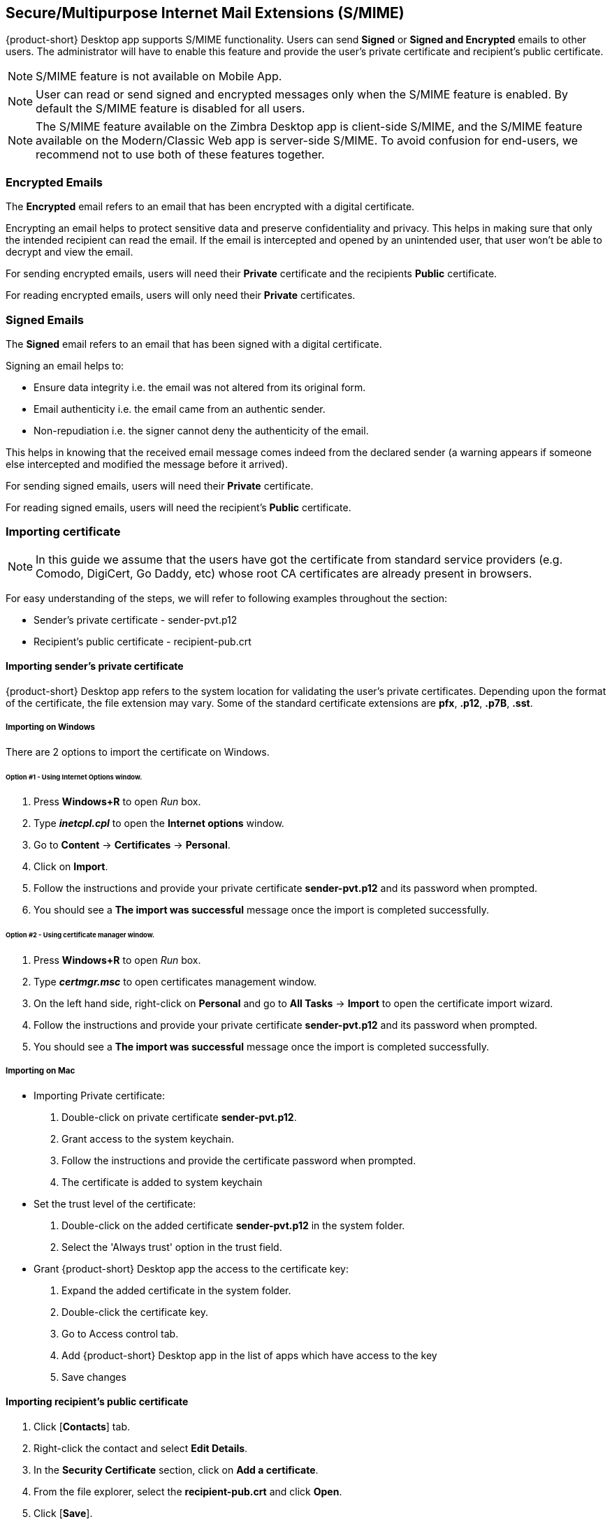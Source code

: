 == Secure/Multipurpose Internet Mail Extensions (S/MIME)

{product-short} Desktop app supports S/MIME functionality. Users can send *Signed* or *Signed and Encrypted* emails to other users. The administrator will have to enable this feature and provide the user's private certificate and recipient's public certificate.

NOTE: S/MIME feature is not available on Mobile App.

NOTE: User can read or send signed and encrypted messages only when the S/MIME feature is enabled. By default the S/MIME feature is disabled for all users.

NOTE: The S/MIME feature available on the Zimbra Desktop app is client-side S/MIME, and the S/MIME feature available on the Modern/Classic Web app is server-side S/MIME. To avoid confusion for end-users, we recommend not to use both of these features together.

=== Encrypted Emails

The *Encrypted* email refers to an email that has been encrypted with a digital certificate.

Encrypting an email helps to protect sensitive data and preserve confidentiality and privacy. This helps in making sure that only the intended recipient can read the email. If the email is intercepted and opened by an unintended user, that user won’t be able to decrypt and view the email.

For sending encrypted emails, users will need their *Private* certificate and the recipients *Public* certificate.

For reading encrypted emails, users will only need their *Private* certificates.

=== Signed Emails

The *Signed* email refers to an email that has been signed with a digital certificate.

Signing an email helps to:

* Ensure data integrity i.e. the email was not altered from its original form.
* Email authenticity i.e. the email came from an authentic sender.
* Non-repudiation i.e. the signer cannot deny the authenticity of the email.

This helps in knowing that the received email message comes indeed from the declared sender (a warning appears if someone else intercepted and modified the message before it arrived).

For sending signed emails, users will need their *Private* certificate.

For reading signed emails, users will need the recipient's *Public* certificate.

=== Importing certificate

NOTE: In this guide we assume that the users have got the certificate from standard service providers (e.g. Comodo, DigiCert, Go Daddy, etc) whose root CA certificates are already present in browsers.

For easy understanding of the steps, we will refer to following examples throughout the section:

* Sender's private certificate - sender-pvt.p12
* Recipient's public certificate - recipient-pub.crt

==== Importing sender's private certificate

{product-short} Desktop app refers to the system location for validating the user's private certificates. Depending upon the format of the certificate, the file extension may vary. Some of the standard certificate extensions are *pfx*, *.p12*, *.p7B*, *.sst*. 

===== Importing on Windows
There are 2 options to import the certificate on Windows.

====== Option #1 - Using *Internet Options* window.
. Press *Windows+R* to open _Run_ box.
. Type *_inetcpl.cpl_* to open the *Internet options* window.
. Go to *Content* -> *Certificates* -> *Personal*.
. Click on *Import*.
. Follow the instructions and provide your private certificate *sender-pvt.p12* and its password when prompted.
. You should see a *The import was successful* message once the import is completed successfully. 

====== Option #2 - Using certificate manager window.
. Press *Windows+R* to open _Run_ box.
. Type *_certmgr.msc_* to open certificates management window.
. On the left hand side, right-click on *Personal* and go to *All Tasks* -> *Import* to open the certificate import wizard.
. Follow the instructions and provide your private certificate *sender-pvt.p12* and its password when prompted.
. You should see a *The import was successful* message once the import is completed successfully. 

===== Importing on Mac

* Importing Private certificate:

. Double-click on private certificate *sender-pvt.p12*.
. Grant access to the system keychain.
. Follow the instructions and provide the certificate password when prompted.
. The certificate is added to system keychain

* Set the trust level of the certificate:

. Double-click on the added certificate *sender-pvt.p12* in the system folder.
. Select the 'Always trust' option in the trust field.

* Grant {product-short} Desktop app the access to the certificate key:

. Expand the added certificate in the system folder.
. Double-click the certificate key.
. Go to Access control tab.
. Add {product-short} Desktop app in the list of apps which have access to the key
. Save changes

==== Importing recipient's public certificate 

. Click [*Contacts*] tab.
. Right-click the contact and select *Edit Details*.
. In the *Security Certificate* section, click on *Add a certificate*.
. From the file explorer, select the *recipient-pub.crt* and click *Open*.
. Click [*Save*].

=== Sending *'Signed'* or *'Signed and Encrypted'* emails

. Compose a new message.
. Add a recipient in the *To* field.
. At the right-hand top corner choose an option from the dropdown. By default *Do not sign or encrypt* is selected.
+
* *Do not sign or encrypt*: Mail is neither signed nor encrypted. This is equivalent of disabling the S/MIME feature.
* *Sign*: Send signed message to the recipient.
* *Sign and Encrypt*: Send signed and encrypted messages to the recipient.
+
. Click [*Send*].

=== S/MIME and Encryption Settings

You can change the sign and encryption preferences from Settings.

. Go to image:graphics/cog.svg[cog icon, width=20] -> *Settings* -> *S/MIME and Encryption*
. Select the preference of your choice.
. Click [*Save*].
. The selected option will be applicable when users compose a new message.

